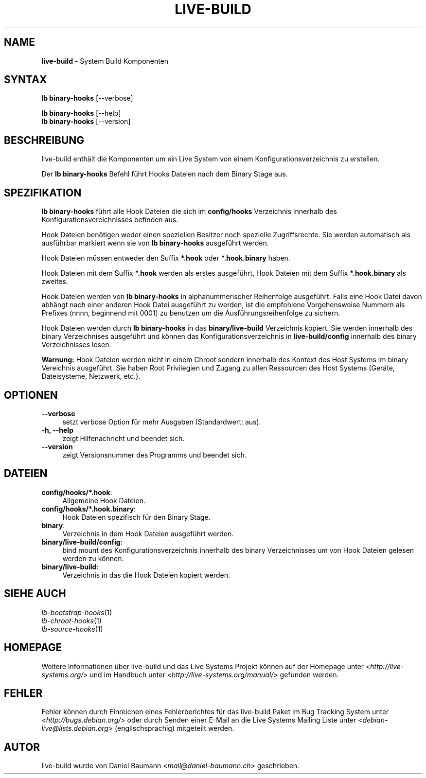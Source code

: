 .\" live-build(7) - System Build Scripts
.\" Copyright (C) 2006-2013 Daniel Baumann <mail@daniel-baumann.ch>
.\"
.\" This program comes with ABSOLUTELY NO WARRANTY; for details see COPYING.
.\" This is free software, and you are welcome to redistribute it
.\" under certain conditions; see COPYING for details.
.\"
.\"
.\"*******************************************************************
.\"
.\" This file was generated with po4a. Translate the source file.
.\"
.\"*******************************************************************
.TH LIVE\-BUILD 1 05.11.2013 4.0~alpha30\-1 "Live Systems Projekt"

.SH NAME
\fBlive\-build\fP \- System Build Komponenten

.SH SYNTAX
\fBlb binary\-hooks\fP [\-\-verbose]
.PP
\fBlb binary\-hooks\fP [\-\-help]
.br
\fBlb binary\-hooks\fP [\-\-version]
.
.SH BESCHREIBUNG
live\-build enthält die Komponenten um ein Live System von einem
Konfigurationsverzeichnis zu erstellen.
.PP
Der \fBlb binary\-hooks\fP Befehl führt Hooks Dateien nach dem Binary Stage aus.

.SH SPEZIFIKATION
\fBlb binary\-hooks\fP führt alle Hook Dateien die sich im \fBconfig/hooks\fP
Verzeichnis innerhalb des Konfigurationsvereichnisses befinden aus.
.PP
Hook Dateien benötigen weder einen speziellen Besitzer noch spezielle
Zugriffsrechte. Sie werden automatisch als ausführbar markiert wenn sie von
\fBlb binary\-hooks\fP ausgeführt werden.
.PP
Hook Dateien müssen entweder den Suffix \fB*.hook\fP oder \fB*.hook.binary\fP
haben.
.PP
Hook Dateien mit dem Suffix \fB*.hook\fP werden als erstes ausgeführt, Hook
Dateien mit dem Suffix \fB*.hook.binary\fP als zweites.
.PP
Hook Dateien werden von \fBlb binary\-hooks\fP in alphanummerischer Reihenfolge
ausgeführt. Falls eine Hook Datei davon abhängt nach einer anderen Hook
Datei ausgeführt zu werden, ist die empfohlene Vorgehensweise Nummern als
Prefixes (nnnn, beginnend mit 0001) zu benutzen um die
Ausführungsreihenfolge zu sichern.
.PP
Hook Dateien werden durch \fBlb binary\-hooks\fP in das \fBbinary/live\-build\fP
Verzeichnis kopiert. Sie werden innerhalb des binary Verzeichnises
ausgeführt und können das Konfigurationsverzeichnis in \fBlive\-build/config\fP
innerhalb des binary Verzeichnisses lesen.
.PP
\fBWarnung:\fP Hook Dateien werden nicht in einem Chroot sondern innerhalb des
Kontext des Host Systems im binary Vereichnis ausgeführt. Sie haben Root
Privilegien und Zugang zu allen Ressourcen des Host Systems (Geräte,
Dateisysteme, Netzwerk, etc.).

.SH OPTIONEN
.IP \fB\-\-verbose\fP 4
setzt verbose Option für mehr Ausgaben (Standardwert: aus).
.IP "\fB\-h, \-\-help\fP" 4
zeigt Hilfenachricht und beendet sich.
.IP \fB\-\-version\fP 4
zeigt Versionsnummer des Programms und beendet sich.

.SH DATEIEN
.IP \fBconfig/hooks/*.hook\fP: 4
Allgemeine Hook Dateien.
.IP \fBconfig/hooks/*.hook.binary\fP: 4
Hook Dateien spezifisch für den Binary Stage.
.IP \fBbinary\fP: 4
Verzeichnis in dem Hook Dateien ausgeführt werden.
.IP \fBbinary/live\-build/config\fP: 4
bind mount des Konfigurationsverzeichnis innerhalb des binary Verzeichnisses
um von Hook Dateien gelesen werden zu können.
.IP \fBbinary/live\-build\fP: 4
Verzeichnis in das die Hook Dateien kopiert werden.

.SH "SIEHE AUCH"
.IP \fIlb\-bootstrap\-hooks\fP(1) 4
.IP \fIlb\-chroot\-hooks\fP(1) 4
.IP \fIlb\-source\-hooks\fP(1) 4

.SH HOMEPAGE
Weitere Informationen über live\-build und das Live Systems Projekt können
auf der Homepage unter <\fIhttp://live\-systems.org/\fP> und im Handbuch
unter <\fIhttp://live\-systems.org/manual/\fP> gefunden werden.

.SH FEHLER
Fehler können durch Einreichen eines Fehlerberichtes für das live\-build
Paket im Bug Tracking System unter <\fIhttp://bugs.debian.org/\fP> oder
durch Senden einer E\-Mail an die Live Systems Mailing Liste unter
<\fIdebian\-live@lists.debian.org\fP> (englischsprachig) mitgeteilt
werden.

.SH AUTOR
live\-build wurde von Daniel Baumann <\fImail@daniel\-baumann.ch\fP>
geschrieben.
